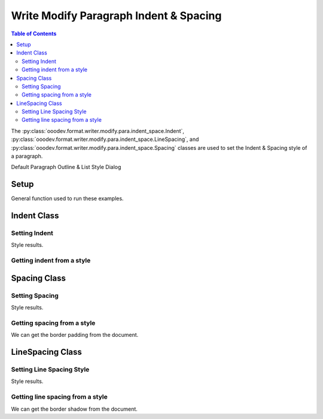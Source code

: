 .. _help_writer_format_modify_para_indent_spacing:

Write Modify Paragraph Indent & Spacing
=======================================

.. contents:: Table of Contents
    :local:
    :backlinks: none
    :depth: 2


The :py:class:`ooodev.format.writer.modify.para.indent_space.Indent`, :py:class:`ooodev.format.writer.modify.para.indent_space.LineSpacing`,
and :py:class:`ooodev.format.writer.modify.para.indent_space.Spacing` classes are used to set the Indent & Spacing style of a paragraph.


Default Paragraph Outline & List Style Dialog

.. cssclass:: screen_shot

    .. _234613266-c0e6eb88-a924-4b80-b6fb-3db7e52d859c:
    .. figure:: https://user-images.githubusercontent.com/4193389/234613266-c0e6eb88-a924-4b80-b6fb-3db7e52d859c.png
        :alt: Writer dialog Paragraph Indent & Spacing default
        :figclass: align-center
        :width: 450px

        Writer dialog Paragraph Indent & Spacing default


Setup
-----

General function used to run these examples.

.. tabs::

    .. code-tab:: python

        from ooodev.format.writer.modify.para.indent_space import Indent, Spacing, LineSpacing
        from ooodev.format.writer.modify.para.indent_space import StyleParaKind, ModeKind
        from ooodev.office.write import Write
        from ooodev.utils.gui import GUI
        from ooodev.utils.lo import Lo

        def main() -> int:
           with Lo.Loader(Lo.ConnectPipe()):
                doc = Write.create_doc()
                GUI.set_visible(doc)
                Lo.delay(300)
                GUI.zoom(GUI.ZoomEnum.ZOOM_150_PERCENT)

                para_indent_style = Indent(
                    before=22.0, after=20.0, first=8.0, style_name=StyleParaKind.STANDARD
                )
                para_indent_style.apply(doc)

                style_obj = Indent.from_style(doc=doc, style_name=StyleParaKind.STANDARD)
                assert style_obj.prop_style_name == str(StyleParaKind.STANDARD)
                Lo.delay(1_000)

                Lo.close_doc(doc)
            return 0

        if __name__ == "__main__":
            SystemExit(main())

    .. only:: html

        .. cssclass:: tab-none

            .. group-tab:: None

Indent Class
------------

Setting Indent
^^^^^^^^^^^^^^

.. tabs::

    .. code-tab:: python

        # ... other code

        para_indent_style = Indent(before=22.0, after=20.0, first=8.0, style_name=StyleParaKind.STANDARD)
        para_indent_style.apply(doc)


    .. only:: html

        .. cssclass:: tab-none

            .. group-tab:: None

Style results.

.. cssclass:: screen_shot

    .. _234614646-ca9a3c9f-dfa5-41be-81ac-0e811300ed80:
    .. figure:: https://user-images.githubusercontent.com/4193389/234614646-ca9a3c9f-dfa5-41be-81ac-0e811300ed80.png
        :alt: Writer dialog Paragraph Indent & Spacing style changed indent
        :figclass: align-center
        :width: 450px

        Writer dialog Paragraph Indent & Spacing style changed indent


Getting indent from a style
^^^^^^^^^^^^^^^^^^^^^^^^^^^

.. tabs::

    .. code-tab:: python

        # ... other code

        style_obj = Indent.from_style(doc=doc, style_name=StyleParaKind.STANDARD)
        assert style_obj.prop_style_name == str(StyleParaKind.STANDARD)

    .. only:: html

        .. cssclass:: tab-none

            .. group-tab:: None

Spacing Class
-------------

Setting Spacing
^^^^^^^^^^^^^^^

.. tabs::

    .. code-tab:: python

        # ... other code

        para_spacing_style = Spacing(above=8.0, below=10.0, style_name=StyleParaKind.STANDARD)
        para_spacing_style.apply(doc)

    .. only:: html

        .. cssclass:: tab-none

            .. group-tab:: None

Style results.

.. cssclass:: screen_shot

    .. _234616355-8c595049-ac4b-4b27-a3b6-c9cbff24b6c4:
    .. figure:: https://user-images.githubusercontent.com/4193389/234616355-8c595049-ac4b-4b27-a3b6-c9cbff24b6c4.png
        :alt: Writer dialog Paragraph Indent & Spacing style changed spacing
        :figclass: align-center
        :width: 450px

        Writer dialog Paragraph Indent & Spacing style changed spacing

Getting spacing from a style
^^^^^^^^^^^^^^^^^^^^^^^^^^^^

We can get the border padding from the document.

.. tabs::

    .. code-tab:: python

        # ... other code

        style_obj = Spacing.from_style(doc=doc, style_name=StyleParaKind.STANDARD)
        assert style_obj.prop_style_name == str(StyleParaKind.STANDARD)

    .. only:: html

        .. cssclass:: tab-none

            .. group-tab:: None

LineSpacing Class
-----------------

Setting Line Spacing Style
^^^^^^^^^^^^^^^^^^^^^^^^^^

.. tabs::

    .. code-tab:: python

        # ... other code

        para_ln_spacing_style = LineSpacing(
            mode=ModeKind.PROPORTIONAL, value=85, style_name=StyleParaKind.STANDARD
        )
        para_ln_spacing_style.apply(doc)

    .. only:: html

        .. cssclass:: tab-none

            .. group-tab:: None

Style results.

.. cssclass:: screen_shot

    .. _234617906-3211917c-f926-455d-813f-f39fee06df20:
    .. figure:: https://user-images.githubusercontent.com/4193389/234617906-3211917c-f926-455d-813f-f39fee06df20.png
        :alt: Writer dialog Paragraph Indent & Spacing style changed line spacing
        :figclass: align-center
        :width: 450px

        Writer dialog Paragraph Indent & Spacing style changed line spacing

Getting line spacing from a style
^^^^^^^^^^^^^^^^^^^^^^^^^^^^^^^^^

We can get the border shadow from the document.

.. tabs::

    .. code-tab:: python

        # ... other code

        style_obj = LineSpacing.from_style(doc=doc, style_name=StyleParaKind.STANDARD)
        assert style_obj.prop_style_name == str(StyleParaKind.STANDARD)

    .. only:: html

        .. cssclass:: tab-none

            .. group-tab:: None

.. seealso::

    .. cssclass:: ul-list

        - :ref:`help_format_format_kinds`
        - :ref:`help_format_coding_style`
        - :ref:`help_writer_format_direct_para_indent_spacing`
        - :py:class:`~ooodev.utils.gui.GUI`
        - :py:class:`~ooodev.utils.lo.Lo`
        - :py:class:`ooodev.format.writer.modify.para.indent_space.Indent`
        - :py:class:`ooodev.format.writer.modify.para.indent_space.LineSpacing`
        - :py:class:`ooodev.format.writer.modify.para.indent_space.Spacing`
